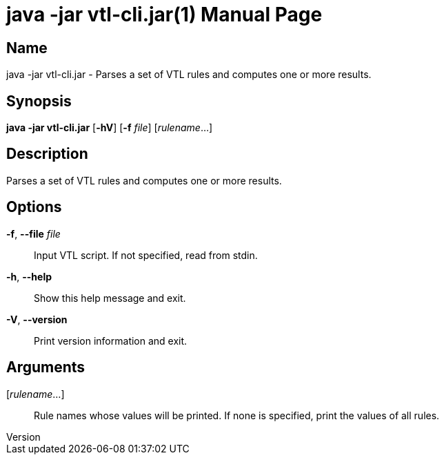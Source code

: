 ////
  // Copyright © 2020 Banca D'Italia
  //
  // Licensed under the EUPL, Version 1.2 (the "License");
  // You may not use this work except in compliance with the
  // License.
  // You may obtain a copy of the License at:
  //
  // https://joinup.ec.europa.eu/sites/default/files/custom-page/attachment/2020-03/EUPL-1.2%20EN.txt
  //
  // Unless required by applicable law or agreed to in
  // writing, software distributed under the License is
  // distributed on an "AS IS" basis,
  // WITHOUT WARRANTIES OR CONDITIONS OF ANY KIND, either
  // express or implied.
  //
  // See the License for the specific language governing
  // permissions and limitations under the License.
////

// tag::picocli-generated-full-manpage[]
// tag::picocli-generated-man-section-header[]
:doctype: manpage
:revnumber: 
:manmanual: Java -jar vtl-cli.jar Manual
:mansource: 
:man-linkstyle: pass:[blue R < >]
= java -jar vtl-cli.jar(1)

// end::picocli-generated-man-section-header[]

// tag::picocli-generated-man-section-name[]
== Name

java -jar vtl-cli.jar - Parses a set of VTL rules and computes one or more results.

// end::picocli-generated-man-section-name[]

// tag::picocli-generated-man-section-synopsis[]
== Synopsis

*java -jar vtl-cli.jar* [*-hV*] [*-f* _file_] [_rulename_...]

// end::picocli-generated-man-section-synopsis[]

// tag::picocli-generated-man-section-description[]
== Description

Parses a set of VTL rules and computes one or more results.

// end::picocli-generated-man-section-description[]

// tag::picocli-generated-man-section-options[]
== Options

*-f*, *--file* _file_::
  Input VTL script. If not specified, read from stdin.

*-h*, *--help*::
  Show this help message and exit.

*-V*, *--version*::
  Print version information and exit.

// end::picocli-generated-man-section-options[]

// tag::picocli-generated-man-section-arguments[]
== Arguments

[_rulename_...]::
  Rule names whose values will be printed. If none is specified, print the values of all rules.

// end::picocli-generated-man-section-arguments[]

// tag::picocli-generated-man-section-commands[]
// end::picocli-generated-man-section-commands[]

// tag::picocli-generated-man-section-exit-status[]
// end::picocli-generated-man-section-exit-status[]

// tag::picocli-generated-man-section-footer[]
// end::picocli-generated-man-section-footer[]

// end::picocli-generated-full-manpage[]

